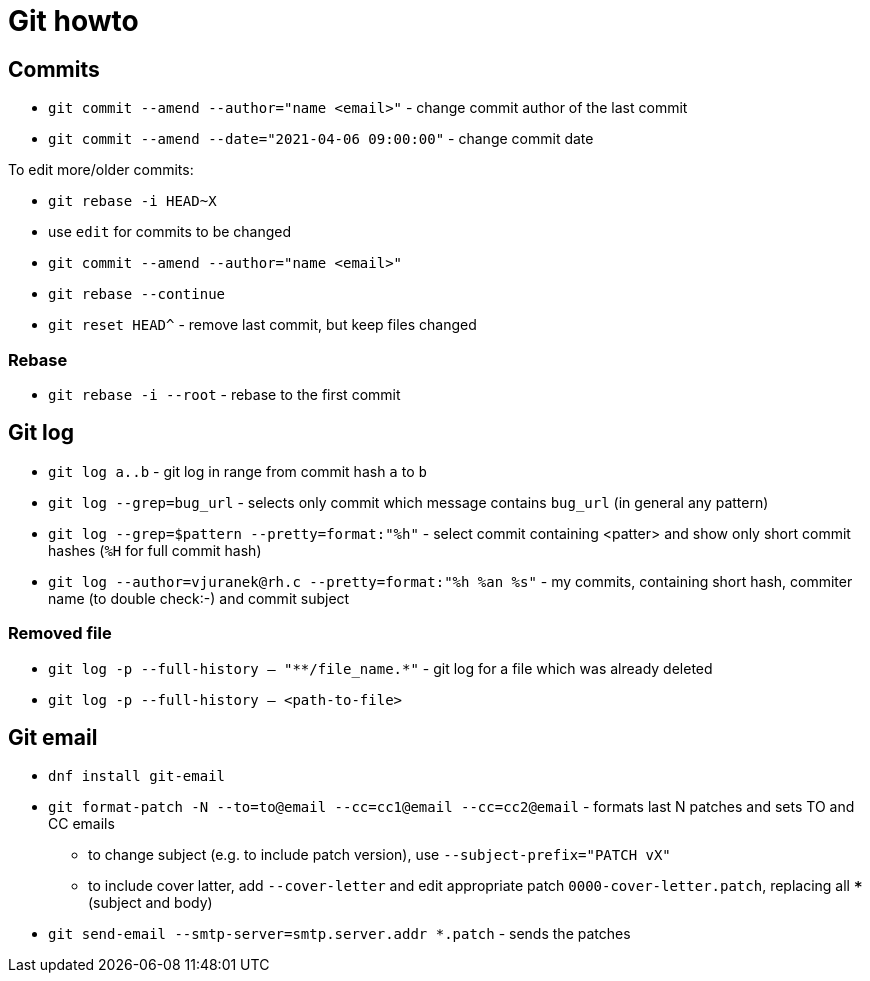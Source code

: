 = Git howto

== Commits

* `git commit --amend --author="name <email>"` - change commit author of the last commit
* `git commit --amend --date="2021-04-06 09:00:00"` - change commit date

To edit more/older commits:

* `git rebase -i HEAD~X`
* use `edit` for commits to be changed
* `git commit --amend --author="name <email>"`
* `git rebase --continue`

* `git reset HEAD^` - remove last commit, but keep files changed

=== Rebase

* `git rebase -i --root` - rebase to the first commit

== Git log

* `git log a..b` - git log in range from commit hash `a` to `b`
* `git log --grep=bug_url` - selects only commit which message contains `bug_url` (in general any pattern)
* `git log --grep=$pattern --pretty=format:"%h"` - select commit containing <patter> and show only short commit hashes (`%H` for full commit hash)
* `git log --author=vjuranek@rh.c --pretty=format:"%h %an %s"` - my commits, containing short hash, commiter name (to double check:-) and commit subject

=== Removed file

* `git log -p --full-history -- "+**/file_name.*+"` - git log for a file which was already deleted
* `git log -p --full-history -- <path-to-file>`

== Git email

* `dnf install git-email`
* `git format-patch -N --to=to@email --cc=cc1@email --cc=cc2@email` - formats last N patches and sets TO and CC emails
** to change subject (e.g. to include patch version), use `--subject-prefix="PATCH vX"`
** to include cover latter, add `--cover-letter` and edit appropriate patch `0000-cover-letter.patch`, replacing all `***` (subject and body)
* `git send-email --smtp-server=smtp.server.addr *.patch` - sends the patches

